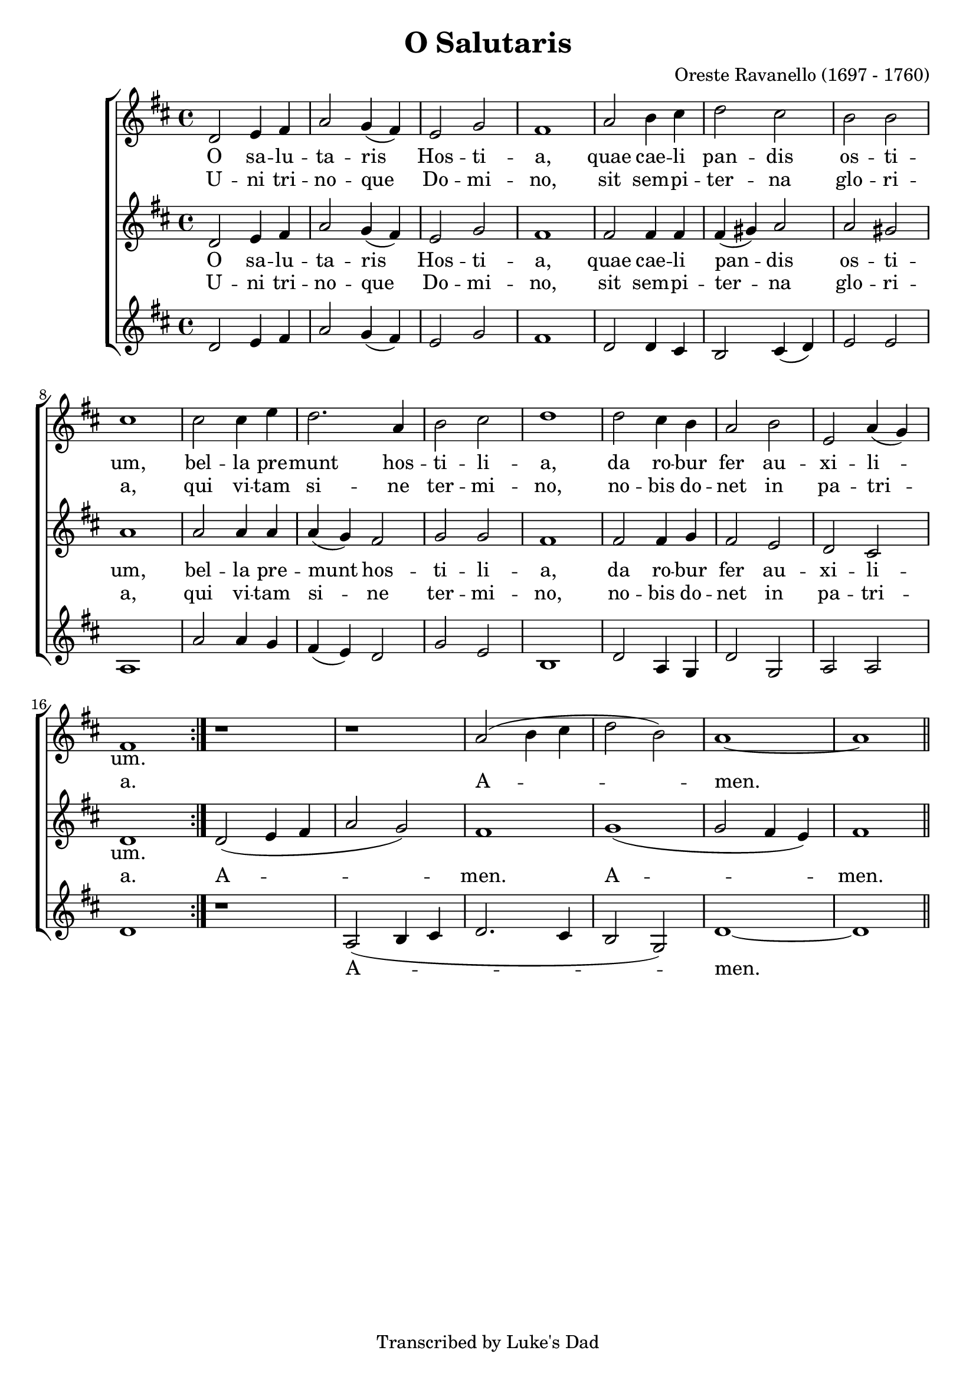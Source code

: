 \version "2.22.1"
\paper {
 system-count = #3
}
\header {
        composer = "Oreste Ravanello (1697 - 1760)"
	footnotes = ""
	tagline = "Transcribed by Luke's Dad"
	title = "O Salutaris"
}
wordsBVA = \lyricmode {
O sa -- lu -- ta -- ris Hos -- ti -- a,
quae cae -- li pan -- dis os -- ti -- um,
bel -- la pre -- munt hos -- ti -- li -- a,
da ro -- bur fer au -- xi -- li -- um.
}
wordsVerse = \lyricmode {
U -- ni tri -- no -- que Do -- mi -- no,
sit sem -- pi -- ter -- na glo -- ri -- a,
qui vi -- tam si -- ne ter -- mi -- no,
no -- bis do -- net in pa -- tri -- a.
A -- men. A -- men.
}
voiceB =  \relative c' {
\clef treble
d2 e4 fis a2 g4( fis) e2 g fis1
a2 b4 cis d2 cis b b cis1
cis2 cis4 e d2. a4 b2 cis d1
d2 cis4 b a2 b e, a4( g) fis1
 \bar ":|."
}
amenB = \relative c'' {
r1 r1 a2( b4 cis d2 b) a1~ a1
\bar "||"
}
voiceC =  \relative c' {
\clef "treble"
d2 e4 fis a2 g4( fis) e2 g fis1
fis2 fis4 fis fis4( gis) a2 a gis a1
a2 a4 a a( g) fis2 g2 g fis1
fis2 fis4 g fis2 e d cis d1
 \bar ":|."
}
amenC = \relative c' {
d2( e4 fis a2 g) fis1 g( g2 fis4 e) fis1
\bar "||"
}
voiceD = \relative c' {
\clef "treble"
d2 e4 fis a2 g4( fis) e2 g fis1
d2 d4 cis b2 cis4( d) e2 e a,1
a'2 a4 g fis( e) d2 g e b1
d2 a4 g d'2 g,2 a a d1
\bar ":|."
}
amenD = \relative c' {
r1 a2( b4 cis d2. cis4 b2 g) d'1~ d1
\bar "||"
}
voicedefault =  {
 %  Time
 \time 4/4 %  Tempo
%\tempo 4=76
 % %staves [(1 2) 3]
 %  Key 
 \key d \major %  Parentheses mean to tie the notes together
    \autoBeamOff
}

\score{
 \new ChoirStaff
    <<
     \new Staff = "troubles" <<
      \set Staff.midiInstrument = #"choir aahs"
        \new Voice = "sops" \with {
midiMinimumVolume = #0.7
midiMaximumVolume = #1.0
} {
	    \voicedefault
	    \voiceB 
            \amenB
	}
>>
\new Lyrics = "sops" \lyricsto "sops" \wordsBVA
\new Lyrics = "sopsTwo" \lyricsto "sops" \wordsVerse
\new Staff = "altos" <<
      \set Staff.midiInstrument = #"choir aahs"
        \new Voice = "altoVoice"  \with {
midiMinimumVolume = #0.7
midiMaximumVolume = #1.0
}{
	    \voicedefault
	    \voiceC  
            \amenC

	}
      >>
      \new Lyrics = "altos" \lyricsto "altoVoice" \wordsBVA
      \new Lyrics = "altosTwo" \lyricsto "altoVoice" \wordsVerse
     \new Staff = "bottoms" <<
      \set Staff.midiInstrument = #"choir aahs"
       \new Voice = "deeps"  \with {
midiMinimumVolume = #0.7
midiMaximumVolume = #1.0
}{
	    \voicedefault
	    \voiceD   
            \amenD
\addlyrics { A -- men. }

	}
     >>
    >>
	\layout {
	}
	\midi {
         \context {
           \Staff
           \remove "Staff_performer"
         }
         \context {
           \Voice
           \consists "Staff_performer"
         }
        }
}
